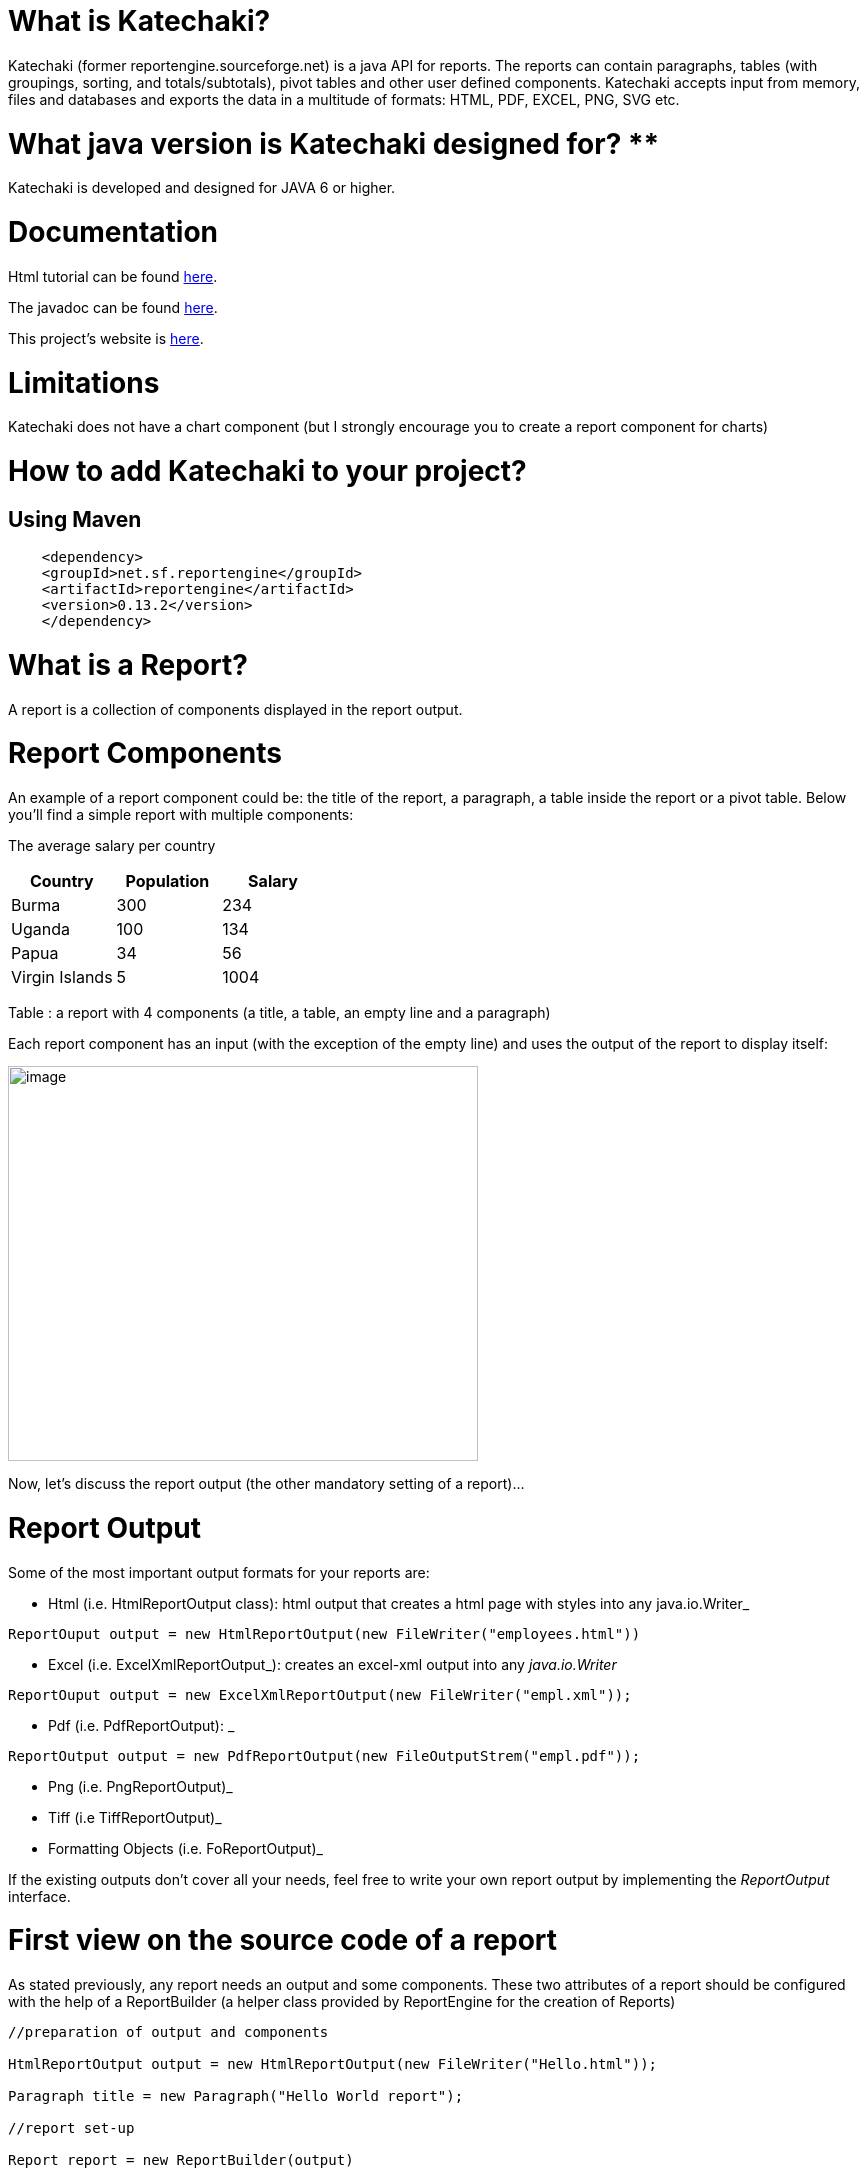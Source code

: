 = What is Katechaki?

Katechaki (former reportengine.sourceforge.net) is a java API for reports. The reports can contain paragraphs, tables (with groupings, sorting, and totals/subtotals), pivot tables and other user defined components. Katechaki accepts input from memory, files and databases and exports the data in a multitude of formats: HTML, PDF, EXCEL, PNG, SVG etc.

= What java version is Katechaki designed for? **

Katechaki is developed and designed for JAVA 6 or higher.

= Documentation

Html tutorial can be found http://reportengine.sourceforge.net/html/tutorial/reportengine_tutorial.htm[here].

The javadoc can be found http://reportengine.sourceforge.net/html/apidocs/index.html[here].

This project’s website is http://reportengine.sourceforge.net[here].

= Limitations

Katechaki does not have a chart component (but I strongly encourage you to create a report component for charts)

= How to add Katechaki to your project?

== Using Maven

```xml
    <dependency>
    <groupId>net.sf.reportengine</groupId>
    <artifactId>reportengine</artifactId>
    <version>0.13.2</version>
    </dependency>
```

= What is a Report?

A report is a collection of components displayed in the report output.

= Report Components

An example of a report component could be: the title of the report, a paragraph, a table inside the report or a pivot table. Below you’ll find a simple report with multiple components:


The average salary per country

[cols=",,",options="header",]
|=============================================================
| Country | Population | Salary
|Burma |300 |234
|Uganda |100 |134
|Papua |34 |56
|Virgin Islands |5 |1004
|=============================================================

Table : a report with 4 components (a title, a table, an empty line and a paragraph)

Each report component has an input (with the exception of the empty line) and uses the output of the report to display itself:

image:extracted-media/media/image1.png[image,width=470,height=395]

Now, let’s discuss the report output (the other mandatory setting of a report)…

= Report Output

Some of the most important output formats for your reports are:

* Html (i.e. HtmlReportOutput class): html output that creates a html page with styles into any java.io.Writer_
```java
ReportOuput output = new HtmlReportOutput(new FileWriter("employees.html"))
```

* Excel (i.e. ExcelXmlReportOutput_): creates an excel-xml output into any _java.io.Writer_
```java
ReportOuput output = new ExcelXmlReportOutput(new FileWriter("empl.xml"));
```
* Pdf (i.e. PdfReportOutput): _
```java
ReportOutput output = new PdfReportOutput(new FileOutputStrem("empl.pdf"));
```
* Png (i.e. PngReportOutput)_
* Tiff (i.e TiffReportOutput)_
* Formatting Objects (i.e. FoReportOutput)_

If the existing outputs don’t cover all your needs, feel free to write your own report output by implementing the _ReportOutput_ interface.

= First view on the source code of a report

As stated previously, any report needs an output and some components. These two attributes of a report should be configured with the help of a ReportBuilder (a helper class provided by ReportEngine for the creation of Reports)
```java
//preparation of output and components

HtmlReportOutput output = new HtmlReportOutput(new FileWriter("Hello.html"));

Paragraph title = new Paragraph("Hello World report");

//report set-up

Report report = new ReportBuilder(output)

.add(title)

.add(… other components …)

…

.build();

//report execution

report.execute();
```

*Note:* no computation is performed, no output is done until you call the report.execute() method.

Now, let’s discuss one by one the report components:

= Paragraph

This is a simple string that will be displayed using your specified text alignment. As you probably guessed, the input for this component is a String and/or a horizontal alignment:
```java
Paragraph infoParagraph = new Paragraph("Census data");

Paragraph title = new Paragraph("This is my report", HorizAlign._CENTER_);
```
Note: you can add as many titles as you like in a report.

We’ve discussed about the report output, we’ve covered a first report component then we’re ready for our first report…


= Hello World report

Now that we’ve seen all aspects of a report (the report, its components and the output) it’s time to build a very simple report:
```java
package net.sf.reportengine.samples;

import java.io.FileWriter;
import java.io.IOException;
import net.sf.reportengine.Report;
import net.sf.reportengine.ReportBuilder;
import net.sf.reportengine.components.Paragraph;
import net.sf.reportengine.out.HtmlReportOutput;

public class HelloWorldReport {

public static void main(String[] args) throws IOException{

    //preparation of output and components

    HtmlReportOutput output = new HtmlReportOutput(new FileWriter("Hello.html"));

    Paragraph title = new Paragraph("Hello World report", HorizAlign.CENTER);

    //report set-up

    Report report = new ReportBuilder(output)
        .add(title)
        .build();

    //report execution
    report.execute();
    }
}
```

It’s time to see two heavy report components: Flat and Pivot Table

= Flat Tables

== What is a flat table?

This is a normal tabular table (don't get confused by its name) whose layout will look like:

[cols=",,",options="header",]
|==================================
|*Header 1* |*Header 2* |*Header 3*
|data 11 |data 12 |data 13
|data 21 |data 22 |data 23
|data 31 |data 32 |data 33
|data 41 |data 42 |data 43
|==================================

In order to work properly, a flat report needs at least the following elements configured (aka the mandatory settings):
* the table input
* data columns

The optional settings of a flat table are:
* group columns
* sorting values
* showing data
* showing totals
* showing grand total


== How to build a Flat Table?

Let’s have a look at the flat table below:

```java
FlatTable table = new FlatTableBuilder(new TextTableInput("population.txt"))
    .addDataColumn(new DefaultDataColumn("Country", 0))
    .addDataColumn(new DefaultDataColumn("City", 1))
    .addDataColumn(new DefaultDataColumn("Population", 2))
    .build();
```

== The Flat Table input

The main input classes are:

* TextTableInput - handles input from text streams of any kind and reads data columns separated by a user-defined separator (comma, tab, semicolon, etc). Let’s see an example below:
```java
TableInput tableInput = new TextTableInput("employees.txt", "\t");
```
The example above builds the input based on a file having as data-separator the TAB character. Now let’s see a more sophisticated use of the TextTableInput class

```java
URL url = new URL("http://www.mysite.com/inputData/expenses.csv");

TableInput tableInput = new TextTableInput(
        new InputStreamReader(url.openStream()),",");
```

* SqlTableInput - executes a query and sends the result as input for any flat table
```java
TableInput sqlInput = new SqlTableInput(
    "jdbc:hsqldb:mem:countriesDB",
    "org.hsqldb.jdbcDriver",
    "user",
    "password",
    "select id, country, region, city, population from DB_TABLE"
);

//This class creates a connection to the database and executes the provided query. In case you want to re-use a connection you should have a look at SqlConnectionBasedTableInput and JdbcResultsetTableInput:

java.sql.Connection dbConnection = ...

TableInput connBasedInput = new SqlConnectionBasedTableInput(
    dbConnection,
    "select id, country, region, city, population from DB_TABLE",
    false);
```

* InMemoryTableInput – this is an array holding the java objects you want to serve as input for your flat table*_
* Custom Input: If the above inputs don’t cover your needs you can always write your own input by extending the AbstractTableInput class.

== Flat Table Columns Configuration

There are two kinds of columns accepted by a flat report: data columns and group columns.

=== Data columns

Data columns are normal report columns used for displaying data and totals. The configurations supported by a data column are:

* header
* values to be displayed
* group calculator (if totals of any kind are needed )
* data formatter
* horizontal/vertical alignment of text
* sorting

Let’s discuss each of these parameters in detail.

==== What is the column header?

It’s the string that will appear in the column header section of the report. In the example below the *Year, Month, Amount* are column headers.

[cols=",,",options="header",]
|===================
|Year |Month |Amount
|2011 |Aug. |500
|2011 |Sept. |300
|2011 |Oct. |134
|===================

==== What values to display?

ReportEngine can be instructed to get data from a specific *input* column or the user can define its own way of getting data. For the moment we will discuss only the default implementation. To customize your own data columns please consult the _*Writing a custom data column*_ section

The default implementation for a data column http://reportengine.sourceforge.net/html/apidocs/net/sf/reportengine/config/DefaultDataColumn.html[net.sf.reportengine.config.DefaultDataColumn] has an inputColumnIndex attribute which tells report-engine which column from your input should be displayed in that column. Using inputColumnIndex you instruct ReportEngine to display your data on the desired position:
```java
new DefaultDataColumn.Builder(0) // builds a column based on the first input column
    .header("Month")
    .build();
```

ReportEngine uses column indexes starting from zero, so zero is our first input column. Another important note: for report-engine, the order in which you define your columns is very important because *it defines the output order of your columns*.

For instance, assuming an input with three columns: year, month and amount spent (like the one presented above in the link:#what-is-the-column-header[“What is the column header ?“] section, I may decide to show the Year column as the third in the final report and show the Month column as the first in the report. To do that I will add my columns in the following order:

```java
//show Month first with data from column 1 (second input column)

//the column will be displayed first because it is added first in the report

table.addDataColumn( column month having inputColumnIndex = 1)

//show Amount second with data from column 2 (third input column)

//the values in the Amount will be displayed second because this

//column is added second

table.addDataColumn(column amount having inputColumnIndex = 2)

//show the Year last with data from the column 0 (first)

table.addDataColumn(column year having inputColumnIndex = 0)
```

==== What is the group calculator?

The group calculator compiles all values of a column in order to get a SUM or an Average or whatever computation comes to your mind. You can use an existing calculator (SUM, AVG, MIN, MAX, COUNT, FIRST, LAST) or you can create your own by implementing the http://reportengine.sourceforge.net/html/apidocs/net/sf/reportengine/core/calc/GroupCalculator.html[net.sf.reportengine.core.calc.GroupCalculator] interface.

==== How to set these properties to a column?

* by using the builder (recommended)
```java
DefaultDataColumn column = new DefaultDataColumn.Builder(0)
    .header("Amount")
    .useCalculator(GroupCalculators.SUM)
    .horizAlign(HorizAlign.LEFT)
    .build();
```

* or by using one of the available constructors (discouraged)
```java
DefaultDataColumn column = new DefaultDataColumn("Month",0,Calculators.SUM);
DefaultDataColumn column = new DefaultDataColumn("Month",0);
DefaultDataColumn column = new DefaultDataColumn(0);
```

=== A report with a flat table

It’s now time to build our first report containing a table: a report showing my expenses during several months. We will use as input http://svn.code.sf.net/p/reportengine/code/trunk/reportengine-samples/inputData/expenses.csv[a file] containing this list of expenses. Our initial target is to create just a simple html report containing all input column and nothing more:

```java
package net.sf.reportengine.samples;

import java.io.FileWriter;
import java.io.IOException;
import net.sf.reportengine.Report;
import net.sf.reportengine.ReportBuilder;
import net.sf.reportengine.components.FlatTable;
import net.sf.reportengine.components.FlatTableBuilder;
import net.sf.reportengine.components.Paragraph;
import net.sf.reportengine.config.DefaultDataColumn;
import net.sf.reportengine.in.TextTableInput;
import net.sf.reportengine.out.HtmlReportOutput;

/**
* this is your first report having the following steps
*
* 1. construct the report output (_html_ in this case)
* 2. construct the flat table having the expenses.csv file as input
* 3. build the report for the output defined in step 1 by adding a title, the previous table
* 5. report execution
*/

public class FirstReportWithATable {

public static void main(String[] args) throws IOException{

//step 1:constructing the report output

HtmlReportOutput reportOutput = new HtmlReportOutput(
        new FileWriter("c:/temp/FirstReportWithATable.html"));

//step 2: constructing a table with 3 columns
FlatTable flatTable =
        new FlatTableBuilder(new TextTableInput("./inputData/expenses.csv",","))
.addDataColumn(new DefaultDataColumn.Builder(0).header("Month").build())
.addDataColumn(new DefaultDataColumn.Builder(1).header("Spent on").build())
.addDataColumn(new DefaultDataColumn.Builder(2).header("Amount").build())
.build();

//step 3: building a report with two components (a title and a flat table)

//FileWriter is used just for demo purposes
Report report = new ReportBuilder(reportOutput)
.add(new Paragraph("My first report", HorizAlign.CENTER))
.add(flatTable)
.build();

//report execution
report.execute();

}
}
```
After executing the code, the result should be an html file like below:

[cols=",,",options="header",]
|=============================
|My first report
|Month | Spent on  | Amount
|August |food |500
|August |gas |300
|September |food |567
|September |gas |154
|September |fun |200
|October |food |345
|October |gas |123
|=============================

Now, there are some things we can improve, for instance, the “Amount” column should have its values right-aligned while the other string columns should be left aligned. Let’s see how we can do this:
```java
import java.io.FileWriter;
import java.io.IOException;
import net.sf.reportengine.Report;
import net.sf.reportengine.ReportBuilder;
import net.sf.reportengine.components.FlatTable;
import net.sf.reportengine.components.FlatTableBuilder;
import net.sf.reportengine.components.Paragraph;
import net.sf.reportengine.config.DefaultDataColumn;
import net.sf.reportengine.config.HorizAlign;
import net.sf.reportengine.in.TextTableInput;
import net.sf.reportengine.out.HtmlReportOutput;

/**
* the first and the second columns are aligned horizontally
* to left and the third (Amount column) is right aligned
*/

public class ColumnsWithAlignmentReport {

public static void main(String[] args) throws IOException{

FlatTable table =
        new FlatTableBuilder(new TextTableInput("./input/expenses.csv",","))
.addDataColumn(new DefaultDataColumn.Builder(0)
.header("Month")
.horizAlign(HorizAlign.LEFT)
.build())
.addDataColumn(new DefaultDataColumn.Builder(1)
.header("Spent on ?")
.horizAlign(HorizAlign.LEFT)
.build())
.addDataColumn(new DefaultDataColumn.Builder(2)
.header("Amount")
.horizAlign(HorizAlign._*RIGHT*_)
.build())
.build();

new ReportBuilder(
        new HtmlReportOutput(new FileWriter("./ColumnsWithAlign.html")))
.add(new Paragraph("Report with columns aligned", HorizAlign.CENTER))
.add(table)
.build()
.execute();

}
}

```

=== Sorting your column data

Sorting data on a specific column can be easily done by calling one of the sorting methods: sortAsc() , sortDesc() available in the builder of http://reportengine.sourceforge.net/html/apidocs/net/sf/reportengine/config/DefaultDataColumn.Builder.html[DefaultDataColumn].

```java
flatTable.addDataColumn(new DefaultDataColumn.Builder(2)
.header("Amount")
.sortAsc()
.build());
```

=== Programmatically formatting the data

Another useful feature of every type of column is value-formatting. Currently data and group columns can be formatted using String.format() which is called by the framework. You just need to specify the string format as in http://docs.oracle.com/javase/1.5.0/docs/api/java/util/Formatter.html[the specs].

```java
flatTable.addDataColumn(
        new DefaultDataColumn.Builder(2)
.header("Amount")
.*valuesFormatter(*"%.2f"*)*
.build());

flatTable.addDataColumn(
        new DefaultDataColumn.Builder(2)
.header("Birth Date")
.*valuesFormatter(*"%tD"*))*
.build());
```

Please note that totals follow another formatting because they usually have another data type. To format the total values (i.e. those returned by calculators) you need to use the long version of the useCalculator() method as in the example below:

```java
DefaultDataColumn column = new DefaultDataColumn.Builder(0)
.header("Amount")
.useCalculator(GroupCalculators.SUM, "%.2f" )
.horizAlign(HorizAlign.LEFT)
.build();
```

*Group columns*

Group columns are helpful when one needs to group rows in order to show subtotals for each group or just a better display of the data. A correct group configuration consists of:

* adding a group column to the table
* setting a http://reportengine.sourceforge.net/html/apidocs/net/sf/reportengine/core/calc/GroupCalculator.html[GroupCalculator] (like SUM, AVG, MIN, MAX etc.) to at least one of the data columns of the table

Note: there's no limit to the number of data columns that can have http://reportengine.sourceforge.net/html/apidocs/net/sf/reportengine/core/calc/GroupCalculator.html[GroupCalculator]s.

Let’s see an example with my monthly expenses. For the input:

[cols=",,,",options="header",]
|=======================
|August | |food |500$
|August | |gas |300$
|September | |food |567$
|September | |gas |154$
|September | |fun |200$
|=======================

If we declare the first column as a group column and we add a http://reportengine.sourceforge.net/html/apidocs/net/sf/reportengine/core/calc/GroupCalculators.html[Sum calculator] to the last data column then ReportEngine will make sure to display the sub totals at each change in the values of the first column:

[cols=",,",options="header",]
|===========================
|August |food |500$
|August |gas |300$
|*Total August* | |*800$*
|September |food |567$
|September |gas |154$
|September |fun |200$
|*Total September* | |*921$*
|*Grand Total* | |*1721$*
|===========================

The full example is presented in the code section below:

```java
import java.io.FileWriter;
import java.io.IOException;
import net.sf.reportengine.Report;
import net.sf.reportengine.ReportBuilder;
import net.sf.reportengine.components.FlatTable;
import net.sf.reportengine.components.FlatTableBuilder;
import net.sf.reportengine.components.Paragraph;
import net.sf.reportengine.config.DefaultDataColumn;
import net.sf.reportengine.config.DefaultGroupColumn;
import net.sf.reportengine.core.calc.GroupCalculators;
import net.sf.reportengine.in.TextTableInput;
import net.sf.reportengine.out.HtmlReportOutput;

/**
* The first report containing a group column.
* The month column is declared as a group column so
* after each change of a month a total will be displayed
* on the Amount column where the calculator has been added
*/

public class FirstReportWithGroups {

public static void main(String[] args) throws IOException {

//constructing a flat table with 3 columns: first is declared as a group column

//the third contains the group calculator (in this case an SUM)

FlatTable flatTable = new FlatTableBuilder(new TextTableInput("./input/expenses.csv",","))
    .addGroupColumn(new DefaultGroupColumn.Builder(0).header("Month").build())
    .addDataColumn(new DefaultDataColumn.Builder(1).header("On What?").build())
    .addDataColumn(new DefaultDataColumn.Builder(2)
    .header("Amount")
    .useCalculator(GroupCalculators.SUM)
    .build())
    .build();

//building and executing the report
        new ReportBuilder(new HtmlReportOutput(
                new FileWriter("./target/MonthlyExpensesUsingGroups.html")))

.add(new Paragraph("Monthly Expenses", HorizAlign.CENTER))
.add(flatTable)
.build()
.execute();

}

}

//Let me draw your attention on the way we defined the Month column as a group column:

.addGroupColumn(new DefaultGroupColumn.Builder(0) //input col. idx
.header("Month")
.build());

//Don’t forget, calculators are specific to data columns not to group columns, that’s why, in the previous example, we’ve added the SUM to a data column:

flatTable.addDataColumn(new DefaultDataColumn.Builder(2)
.header("Amount")
.useCalculator(GroupCalculators.SUM)
.build());
```

The result of your first report containing a group should be something like:


*Monthly Expenses*

[cols="",options="header",]
|================================
| Month | On What? | Amount
|August |food |500
| |gas |300
|Total August | |800
|September |food |567
| |gas |154
| |fun |200
|Total September | |921
|October |food |345
| |gas |123
|Total October | |468
| Grand Total  | |2189
|================================

Other setting available to the group columns are:

* Setting the priority of the group column (useful when more group columns are set to the table
* Setting the header of the column
* Setting the format of the displayed values
* Horizontal and vertical alignment
* Displaying the duplicated values
+
Let’s see some of these settings at work in the example below.

=== More on totals and groupings

Now, let’s see a more complex example: my yearly expenses report, a report having 2 group columns and 2 data columns with totals.

Here’s a list of my expenses over two years (simplified for clarity):

[cols=",,,",options="header",]
|==========================
|2011 |August |food |500
|2011 |August |gas |300
|2011 |September |food |567
|2011 |September |gas |154
|2011 |September |fun |200
|2012 |January |food |205
|2012 |January |gas |100
|2012 |February |food |301
|2012 |March |fun |302
|==========================

Let’s build a report that will show the totals spent for each year and month. For this we have to declare the first and the second columns (year and month) as group columns and add a SUM calculator on the last column (last is actually 3 as the count starts from 0).

It’s time to introduce another attribute of the group columns: the group level which helps ReportEngine prioritize between multiple group columns. If the table has only one group column this parameter is not important but if you have more than one groups then the group level becomes important. The next section will further clarify this:

```java
new DefaultGroupColumn.Builder(1) //1 is the input column index
.header("Month")
.level(2) //2 - is the grouping level
.build());
```

The source code for such a report should look like:

```java
import java.io.FileOutputStream;
import java.io.IOException;
import net.sf.reportengine.Report;
import net.sf.reportengine.ReportBuilder;
import net.sf.reportengine.components.FlatTable;
import net.sf.reportengine.components.FlatTableBuilder;
import net.sf.reportengine.components.Paragraph;
import net.sf.reportengine.config.DefaultDataColumn;
import net.sf.reportengine.config.DefaultGroupColumn;
import net.sf.reportengine.config.HorizAlign;
import net.sf.reportengine.core.calc.GroupCalculators;
import net.sf.reportengine.in.TextTableInput;
import net.sf.reportengine.out.PdfReportOutput;

public class YearlyExpenses {

public static void main(String[] args) throws IOException {

FlatTable table =
        new FlatTableBuilder(new TextTableInput("./input/yearlyExpenses.txt","\t"))

//groups configuration
.addGroupColumn(new DefaultGroupColumn.Builder(0)
.header("Year")
.horizAlign(HorizAlign._*LEFT*_)
.level(0)
.build())
.addGroupColumn(new DefaultGroupColumn.Builder(1)
.header("Month")
.horizAlign(HorizAlign._*LEFT*_)
.level(1)
.build())

//data columns
.addDataColumn(new DefaultDataColumn.Builder(2)
.header("Spent on")
.horizAlign(HorizAlign._*LEFT*_)
.build())

.addDataColumn(new DefaultDataColumn.Builder(3)
.header("Amount")
.horizAlign(HorizAlign._*RIGHT*_)
.useCalculator(GroupCalculators._*SUM*_, "%.2f")
.build())
.build();

//build and execute the report
        new ReportBuilder(
                new PdfReportOutput(new FileOutputStream("./YearlyExpensesReport.pdf")))

.add(new Paragraph("Yearly expenses report", HorizAlign._*CENTER*_))
.add(table)
.build()
.execute();

}

}
```

Note: the second data column contains a SUM calculator which will compute the amount spent on that specific month/year. The output should be a pdf file like:


*Yearly expenses report*

[cols=",,,",options="header",]
|=========================================
| Year  | Month | Spent on  | Amount
|2011 |August |food |500
| | |gas |300
|Total August | | |800.00
|2011 |September |food |567
| | |gas |154
| | |fun |200
|Total September | | |921.00
|Total 2011 | | |1721.00
|2012 |January |food |205
| | |gas |100
|Total January | | |305.00
|2012 |February |food |301
|Total February | | |301.00
|2012 |March |fun |302
|Total March | | |302.00
|Total 2012 | | |908.00
|*Grand Total * | | |*2629.00*
|=========================================

Let’s see one more time the groupings:

```java
.addGroupColumn(new DefaultGroupColumn.Builder(0) //input column index
.header("Year")
.level(0) //group priority
.build())
.addGroupColumn(new DefaultGroupColumn.Builder(1) //input column index
.header("Month")
.level(1) //group priority
.build())
```

Now let’s discuss the group level (or group priority): in the previous configuration the year group takes precedence over the month group. How is this translated into the report? When a change in the year happens then not only the totals for the year are shown but also the totals for the month as in the extract from the final result shown previously:

[cols=",,,",options="header",]
|==============================
|*Total December* |* * | |*921*
|*Total 2011* |* * | |*1721*
|==============================

=== What if my input data doesn’t have the group columns sorted

In order to perform correct groupings the ReportEngine needs all data on group columns to be sorted. Usually the data comes sorted already (especially from sql queries where a simple “order by” statement can solve the ordering). If your group columns data is not sorted already you should inform ReportEngine about this by calling the sortValues() method from the builder of the FlatTable. This way, the reporting mechanism will programmatically sort your values:

```java
import java.io.FileWriter;
import java.io.IOException;
import net.sf.reportengine.Report;
import net.sf.reportengine.ReportBuilder;
import net.sf.reportengine.components.FlatTable;
import net.sf.reportengine.components.FlatTableBuilder;
import net.sf.reportengine.components.Paragraph;
import net.sf.reportengine.config.DefaultDataColumn;
import net.sf.reportengine.config.DefaultGroupColumn;
import net.sf.reportengine.config.HorizAlign;
import net.sf.reportengine.core.calc.GroupCalculators;
import net.sf.reportengine.in.TextTableInput;
import net.sf.reportengine.out.HtmlReportOutput;

/**
* When using group columns, the data in those columns needs to be sorted
* otherwise the report engine will see a change of group in every row.
* In this example, the input data for the flat table is not sorted and
* the report engine is informed about this by using the sortValues() method
*/

public class UnsortedGroupValues {

public static void main(String[] args) throws IOException {

FlatTable table = new FlatTableBuilder(new TextTableInput("./input/unsortedExpenses.csv",","))
    .sortValues() //inform reportengine that it has to sort the values
    .addGroupColumn(
        new DefaultGroupColumn.Builder(0)
            .header("Month")
            .horizAlign(HorizAlign.LEFT)
            .build()
    )
    .addDataColumn(
        new DefaultDataColumn.Builder(1)
            .header("On What?")
            .horizAlign(HorizAlign._*LEFT*_)
            .build()
    )
    .addDataColumn(
        new DefaultDataColumn.Builder(2)
            .header("Amount")
            .useCalculator(GroupCalculators.SUM)
            .horizAlign(HorizAlign.RIGHT)
            .build()
    )
    .build();

    //build and execute the report
    new ReportBuilder(
        new HtmlReportOutput(
            new FileWriter("./target/MonthlyExpensesFromUnsortedInput.html")))
        .add(new Paragraph("Monthly Expenses", HorizAlign.CENTER))
        .add(table)
        .build()
    .execute();
}
}
```

= Pivot (or Crosstab) tables

== What is a pivot table?

Pivot tables are particular types of tables where data is arranged as a 2 dimensional table. Let’s go back to our first example: the monthly expenses report. As a flat report this used to look like this:

[cols=",,",]
|=============================
|*Month* |*Spent on* |*Amount*
|August |food |500
|August |gas |300
|September |food |567
|September |gas |154
|September |fun |200
|=============================

Note that all values in the second column repeat themselves. Wouldn’t it be easier to follow and compare data if those would have been arranged like in the table below?

[cols=",,,",options="header",]
|=============================
|*Month* |*food* |*gas* |*fun*
|August |500 |300 |0
|September |567 |154 |200
|=============================

Think about a situation where you’d have much more data. Arranged in a pivot table all your data is much easier to follow and compare but this is only possible when the values in the column you want as header repeat themselves. Otherwise the column header would be much longer and it wouldn’t allow you to compare the values.

== What I have to set up for a Pivot table?

The pivot table accepts all settings of a flat table (input, data columns, group columns) and it introduces two more mandatory settings:

* the header rows
* the pivot data.

=== The pivot table header rows

As previously seen, the header row is the list of distinct values that should be displayed in the header of the report:

[cols=",,,",options="header",]
|==============================
|*Month* |*food* |*gas* |*fun*
|August |*500* |*300* |*0*
|September |*567* |*154* |*200*
|==============================

where month, food, gas, fun is the  header row
and everything else is the crosstab data


Here’s how you configure a header row based on the values in the second column (column index = 1) to the report:

pivotTable.addHeaderRow(new DefaultPivotHeaderRow(1));

There is no limit on the rows that can be displayed in the header, still, if you add too many; your report will be hard to follow. Here’s a report with two header rows (in blue):

[cols=",,,,,,",options="header",]
|=======================================================================================================
| |Male elephants |Female elephants
|*Country* |under 20 yrs old |between 20 and 50 |above 50 |under 20 yrs old |between 20 and 50 |above 50
|Sweden |100 |10 |4 |104 |6 |0
|Norway |134 |15 |0 |200 |5 |0
|Italy |200 |2 |0 |399 |4 |0
|Romania |100 |5 |0 |556 |200 |0
|France |300 |100 |30 |30 |6 |0
|=======================================================================================================

The order in which you add the header rows is very important. For instance for the report above the first header row is the one containing the Males, Females values and the second one would be the one containing “under 20”, “above 50” …

=== The pivot table data

The crosstab data is the data shown in the report. It usually comes from an input column. Here’s the initial data (the input) :

[cols=",,,",options="header",]
|===================================
|August | |food |*500 *
|August | |transportation |*300 *
|September | |food |*567 *
|September | |transportation |*154 *
|September | |entertainment |*200 *
|===================================

And now, the pivot table result:

[cols=",,,",options="header",]
|==============================
|*Month* |*food* |*gas* |*fun*
|August |*500* |*300* |*0*
|September |*567* |*154* |*200*
|==============================

[cols="",options="header",]
|=====================
|<---- header row
|
|*<---- crosstab data*
|=====================

In order to configure the pivot data to a report you just have to add an instance of DefaultPivotData to the report:
```java
new PivotTable.Builder()
        .pivotData(new DefaultPivotData(2));
```

The example above constructs a DefaultPivotData based on the third input column (column index 2)


== Your first Pivot table report

It’s time to create our first pivot table report:

```java
import java.io.FileWriter;
import java.io.IOException;
import net.sf.reportengine.Report;
import net.sf.reportengine.ReportBuilder;
import net.sf.reportengine.components.PivotTable;
import net.sf.reportengine.components.PivotTableBuilder;
import net.sf.reportengine.components.Paragraph;
import net.sf.reportengine.config.DefaultDataColumn;
import net.sf.reportengine.config.DefaultPivotData;
import net.sf.reportengine.config.DefaultPivotHeaderRow;
import net.sf.reportengine.in.TextTableInput;
import net.sf.reportengine.out.HtmlReportOutput;

/**

* this is your first pivot table report

*/

public class FirstPivotTableReport {

public static void main(String[] args) throws IOException{

PivotTable table = new PivotTableBuilder(new TextTableInput("./input/expenses.csv", ","))
    .addDataColumn(new DefaultDataColumn("Month", 0))
    .addHeaderRow(new DefaultPivotHeaderRow(1))
    .pivotData(new DefaultPivotData(2))
    .build();

new ReportBuilder(new HtmlReportOutput(new FileWriter("./ExpensesPivot.html")))
    .add(new Paragraph("My first report with a pivot table", HorizAlign._*CENTER*_))
    .add(table)
    .build()
    .execute();
    }
}
```

== Totals and groupings for pivot reports

Everything a flat can do is also available for Pivot tables: groupings and aggregations, totals, subtotals, grand totals, etc. Now let’s see the yearly expenses flat report translated into a pivot table:

* the input

[cols=",,,",options="header",]
|==========================
|2011 |August |food |500
|2011 |August |gas |300
|2011 |September |food |567
|2011 |September |gas |154
|2011 |September |fun |200
|2012 |January |food |205
|2012 |January |gas |100
|2012 |February |food |301
|2012 |March |fun |302
|==========================

* the programmatic configuration:

```java
import java.io.FileWriter;
import java.io.IOException;
import net.sf.reportengine.Report;
import net.sf.reportengine.components.PivotTable;
import net.sf.reportengine.ReportBuilder;
import net.sf.reportengine.components.PivotTableBuilder;
import net.sf.reportengine.components.Paragraph;
import net.sf.reportengine.config.DefaultDataColumn;
import net.sf.reportengine.config.DefaultGroupColumn;
import net.sf.reportengine.config.DefaultPivotData;
import net.sf.reportengine.config.DefaultPivotHeaderRow;
import net.sf.reportengine.core.calc.GroupCalculators;
import net.sf.reportengine.in.TextTableInput;
import net.sf.reportengine.out.HtmlReportOutput;

/**
* Sample Pivot table with groupings and sub-totals by year
*/

public class YearlyExpensesPivotTable {

public static void main(String[] args) throws IOException {

PivotTable pivotTable =
        new PivotTableBuilder(new TextTableInput("./input/yearlyExpenses.txt", "\t"))
.addGroupColumn(new DefaultGroupColumn("Year", 0, 0))
.addDataColumn(new DefaultDataColumn("Month", 1))
.addHeaderRow(new DefaultPivotHeaderRow(2))
.pivotData(new DefaultPivotData.Builder(3)
.useCalculator(GroupCalculators.SUM, "%.2f")
.build())
.showGrandTotal()
.showTotals()
.build();

new ReportBuilder(new HtmlReportOutput(new FileWriter("PivotGroupByYear.html")))

.add(new Paragraph("Yearly expenses as pivot table", HorizAlign.CENTER))
.add(pivotTable)
.build()

.execute();

}

}
```

* and the result:

[cols=",,,,,",options="header",]
|====================================================
|*Year* |*Month* |*food* |*gas* |*fun* |*Grand Total*
|2011 |August |500 |300 |0 |800
| |September |567 |154 |200 |921
|Total 2011 | |1067.00 |454.00 |200.00 |1721.00
|2012 |January |205 |100 |0 |305
| |February |301 |0 |0 |301
| |March |0 |0 |302 |302
|Total 2012 | |506.00 |100.00 |302.00 |908.00
|Grand Total | |1573.00 |554.00 |502.00 |2629.00
|====================================================

= Why Katechaki?

Well, the former reportengine.sourceforge.net has been revived while I was staying in Athens – Katechaki neighborhood.

= Useful links

* Reportengine website: http://reportengine.sourceforge.net
* The report engine source code can be found at: http://svn.code.sf.net/p/reportengine/code
* The samples presented in this tutorial can be found at : http://svn.code.sf.net/p/reportengine/code/trunk/reportengine-samples/
* Developer’s email: dragos dot balan at gmail dot com

